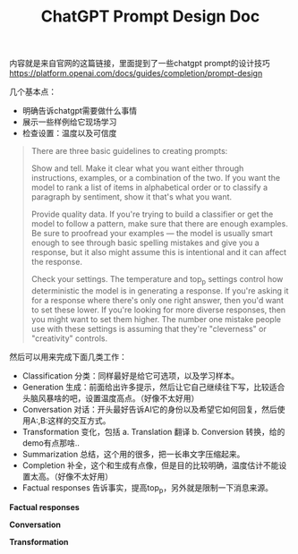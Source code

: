 #+title: ChatGPT Prompt Design Doc

内容就是来自官网的这篇链接，里面提到了一些chatgpt prompt的设计技巧 https://platform.openai.com/docs/guides/completion/prompt-design

几个基本点：
- 明确告诉chatgpt需要做什么事情
- 展示一些样例给它现场学习
- 检查设置：温度以及可信度

#+BEGIN_QUOTE
There are three basic guidelines to creating prompts:

Show and tell. Make it clear what you want either through instructions, examples, or a combination of the two. If you want the model to rank a list of items in alphabetical order or to classify a paragraph by sentiment, show it that's what you want.

Provide quality data. If you're trying to build a classifier or get the model to follow a pattern, make sure that there are enough examples. Be sure to proofread your examples — the model is usually smart enough to see through basic spelling mistakes and give you a response, but it also might assume this is intentional and it can affect the response.

Check your settings. The temperature and top_p settings control how deterministic the model is in generating a response. If you're asking it for a response where there's only one right answer, then you'd want to set these lower. If you're looking for more diverse responses, then you might want to set them higher. The number one mistake people use with these settings is assuming that they're "cleverness" or "creativity" controls.
#+END_QUOTE

然后可以用来完成下面几类工作：
- Classification 分类：同样最好是给它可选项，以及学习样本。
- Generation 生成：前面给出许多提示，然后让它自己继续往下写，比较适合头脑风暴啥的吧，设置温度高点。（好像不太好用）
- Conversation 对话：开头最好告诉AI它的身份以及希望它如何回复，然后使用A:,B:这样的交互方式。
- Transformation 变化，包括 a. Translation 翻译 b. Conversion 转换，给的demo有点那啥..
- Summarization 总结，这个用的很多，把一长串文字压缩起来。
- Completion 补全，这个和生成有点像，但是目的比较明确，温度估计不能设置太高。（好像不太好用）
- Factual responses 告诉事实，提高top_p，另外就是限制一下消息来源。

**Factual responses**

[[../images/chat-gpt-prompt-design-doc-0.png]]

**Conversation**

[[../images/chat-gpt-prompt-design-doc-1.png]]

**Transformation**

[[../images/chat-gpt-prompt-design-doc-2.png]]